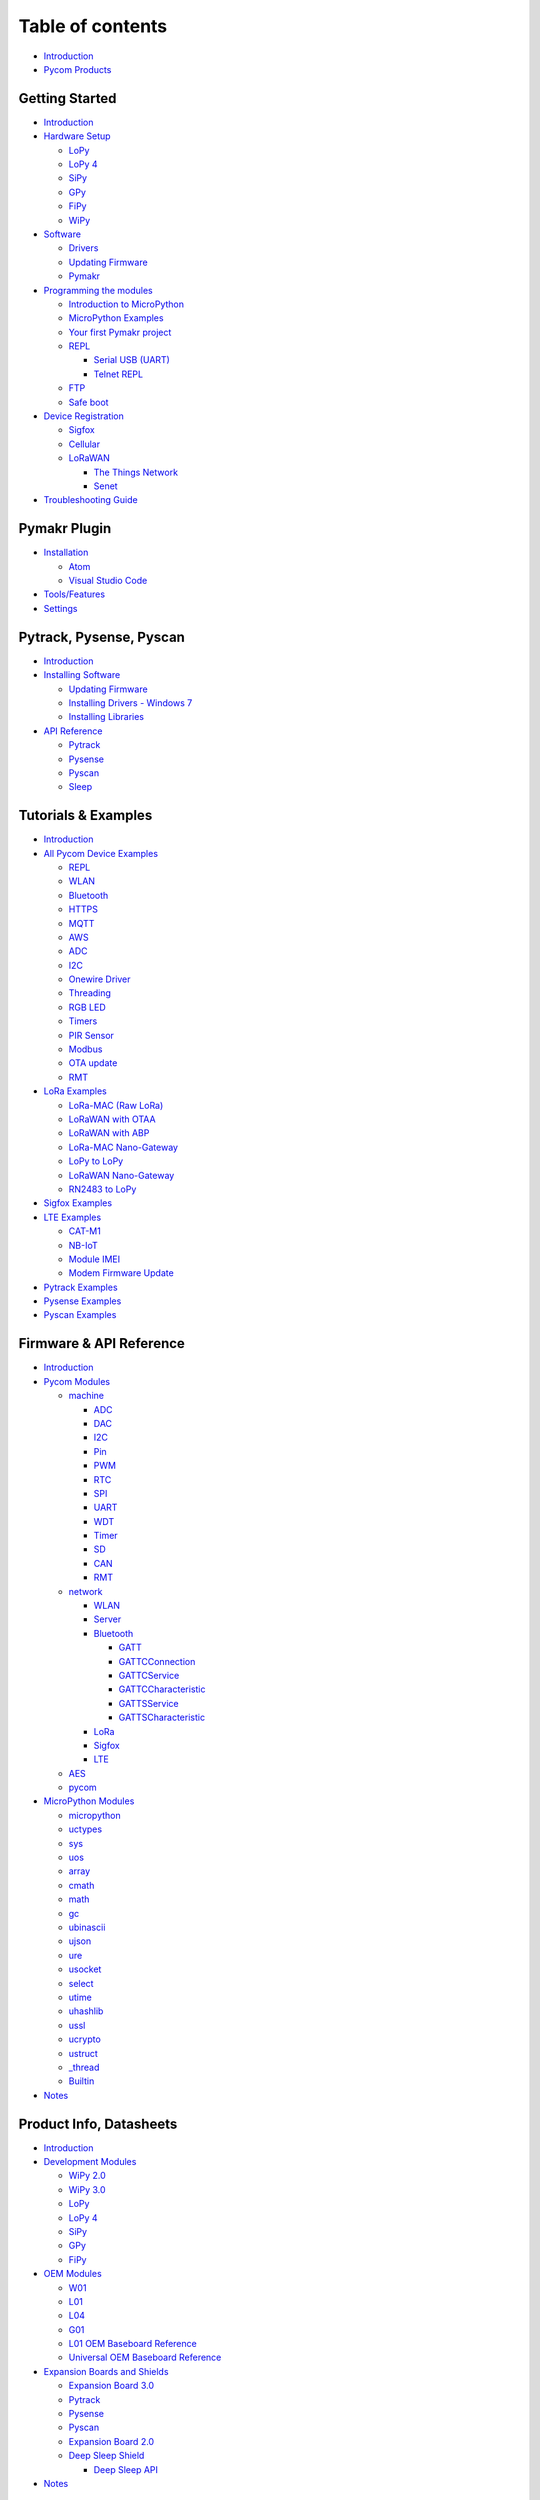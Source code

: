 Table of contents
=================

-  `Introduction <README.md>`__
-  `Pycom Products <products.md>`__

Getting Started
---------------

-  `Introduction <gettingstarted/introduction.md>`__
-  `Hardware Setup <gettingstarted/connection/README.md>`__

   -  `LoPy <gettingstarted/connection/lopy.md>`__
   -  `LoPy 4 <gettingstarted/connection/lopy4.md>`__
   -  `SiPy <gettingstarted/connection/sipy.md>`__
   -  `GPy <gettingstarted/connection/gpy.md>`__
   -  `FiPy <gettingstarted/connection/fipy.md>`__
   -  `WiPy <gettingstarted/connection/wipy.md>`__

-  `Software <gettingstarted/installation/README.md>`__

   -  `Drivers <gettingstarted/installation/drivers.md>`__
   -  `Updating
      Firmware <gettingstarted/installation/firmwaretool.md>`__
   -  `Pymakr <gettingstarted/installation/pymakr.md>`__

-  `Programming the modules <gettingstarted/programming/README.md>`__

   -  `Introduction to
      MicroPython <gettingstarted/programming/micropython.md>`__
   -  `MicroPython Examples <gettingstarted/programming/examples.md>`__
   -  `Your first Pymakr
      project <gettingstarted/programming/first-project.md>`__
   -  `REPL <gettingstarted/programming/repl/README.md>`__

      -  `Serial USB
         (UART) <gettingstarted/programming/repl/serial.md>`__
      -  `Telnet REPL <gettingstarted/programming/repl/telnet.md>`__

   -  `FTP <gettingstarted/programming/ftp.md>`__
   -  `Safe boot <gettingstarted/programming/safeboot.md>`__

-  `Device Registration <gettingstarted/registration/README.md>`__

   -  `Sigfox <gettingstarted/registration/sigfox.md>`__
   -  `Cellular <gettingstarted/registration/cellular.md>`__
   -  `LoRaWAN <gettingstarted/registration/lora/README.md>`__

      -  `The Things
         Network <gettingstarted/registration/lora/ttn.md>`__
      -  `Senet <gettingstarted/registration/lora/senet.md>`__

-  `Troubleshooting Guide <gettingstarted/troubleshooting-guide.md>`__

Pymakr Plugin
-------------

-  `Installation <pymakr/installation/README.md>`__

   -  `Atom <pymakr/installation/atom.md>`__
   -  `Visual Studio Code <pymakr/installation/vscode.md>`__

-  `Tools/Features <pymakr/toolsfeatures.md>`__
-  `Settings <pymakr/settings.md>`__

Pytrack, Pysense, Pyscan
------------------------

-  `Introduction <pytrackpysense/introduction.md>`__
-  `Installing Software <pytrackpysense/installation/README.md>`__

   -  `Updating Firmware <pytrackpysense/installation/firmware.md>`__
   -  `Installing Drivers - Windows
      7 <pytrackpysense/installation/drivers.md>`__
   -  `Installing
      Libraries <pytrackpysense/installation/libraries.md>`__

-  `API Reference <pytrackpysense/apireference/README.md>`__

   -  `Pytrack <pytrackpysense/apireference/pytrack.md>`__
   -  `Pysense <pytrackpysense/apireference/pysense.md>`__
   -  `Pyscan <pytrackpysense/apireference/pyscan.md>`__
   -  `Sleep <pytrackpysense/apireference/sleep.md>`__

Tutorials & Examples
--------------------

-  `Introduction <tutorials/introduction.md>`__
-  `All Pycom Device Examples <tutorials/all/README.md>`__

   -  `REPL <tutorials/all/repl.md>`__
   -  `WLAN <tutorials/all/wlan.md>`__
   -  `Bluetooth <tutorials/all/ble.md>`__
   -  `HTTPS <tutorials/all/https.md>`__
   -  `MQTT <tutorials/all/mqtt.md>`__
   -  `AWS <tutorials/all/aws.md>`__
   -  `ADC <tutorials/all/adc.md>`__
   -  `I2C <tutorials/all/i2c.md>`__
   -  `Onewire Driver <tutorials/all/owd.md>`__
   -  `Threading <tutorials/all/threading.md>`__
   -  `RGB LED <tutorials/all/rgbled.md>`__
   -  `Timers <tutorials/all/timers.md>`__
   -  `PIR Sensor <tutorials/all/pir.md>`__
   -  `Modbus <tutorials/all/modbus.md>`__
   -  `OTA update <tutorials/all/ota.md>`__
   -  `RMT <tutorials/all/rmt.md>`__

-  `LoRa Examples <tutorials/lora/README.md>`__

   -  `LoRa-MAC (Raw LoRa) <tutorials/lora/lora-mac.md>`__
   -  `LoRaWAN with OTAA <tutorials/lora/lorawan-otaa.md>`__
   -  `LoRaWAN with ABP <tutorials/lora/lorawan-abp.md>`__
   -  `LoRa-MAC
      Nano-Gateway <tutorials/lora/lora-mac-nano-gateway.md>`__
   -  `LoPy to LoPy <tutorials/lora/module-module.md>`__
   -  `LoRaWAN Nano-Gateway <tutorials/lora/lorawan-nano-gateway.md>`__
   -  `RN2483 to LoPy <tutorials/lora/rn2483-to-lopy.md>`__

-  `Sigfox Examples <tutorials/sigfox.md>`__
-  `LTE Examples <tutorials/lte/README.md>`__

   -  `CAT-M1 <tutorials/lte/cat-m1.md>`__
   -  `NB-IoT <tutorials/lte/nb-iot.md>`__
   -  `Module IMEI <tutorials/lte/imei.md>`__
   -  `Modem Firmware Update <tutorials/lte/firmware.md>`__

-  `Pytrack Examples <tutorials/pytrack.md>`__
-  `Pysense Examples <tutorials/pysense.md>`__
-  `Pyscan Examples <tutorials/pyscan.md>`__

Firmware & API Reference
------------------------

-  `Introduction <firmwareapi/introduction.md>`__
-  `Pycom Modules <firmwareapi/pycom/README.md>`__

   -  `machine <firmwareapi/pycom/machine/README.md>`__

      -  `ADC <firmwareapi/pycom/machine/adc.md>`__
      -  `DAC <firmwareapi/pycom/machine/dac.md>`__
      -  `I2C <firmwareapi/pycom/machine/i2c.md>`__
      -  `Pin <firmwareapi/pycom/machine/pin.md>`__
      -  `PWM <firmwareapi/pycom/machine/pwm.md>`__
      -  `RTC <firmwareapi/pycom/machine/rtc.md>`__
      -  `SPI <firmwareapi/pycom/machine/spi.md>`__
      -  `UART <firmwareapi/pycom/machine/uart.md>`__
      -  `WDT <firmwareapi/pycom/machine/wdt.md>`__
      -  `Timer <firmwareapi/pycom/machine/timer.md>`__
      -  `SD <firmwareapi/pycom/machine/sd.md>`__
      -  `CAN <firmwareapi/pycom/machine/can.md>`__
      -  `RMT <firmwareapi/pycom/machine/rmt.md>`__

   -  `network <firmwareapi/pycom/network/README.md>`__

      -  `WLAN <firmwareapi/pycom/network/wlan.md>`__
      -  `Server <firmwareapi/pycom/network/server.md>`__
      -  `Bluetooth <firmwareapi/pycom/network/bluetooth/README.md>`__

         -  `GATT <firmwareapi/pycom/network/bluetooth/gatt.md>`__
         -  `GATTCConnection <firmwareapi/pycom/network/bluetooth/gattcconnection.md>`__
         -  `GATTCService <firmwareapi/pycom/network/bluetooth/gattccservice.md>`__
         -  `GATTCCharacteristic <firmwareapi/pycom/network/bluetooth/gattccharacteristic.md>`__
         -  `GATTSService <firmwareapi/pycom/network/bluetooth/gattsservice.md>`__
         -  `GATTSCharacteristic <firmwareapi/pycom/network/bluetooth/gattscharacteristic.md>`__

      -  `LoRa <firmwareapi/pycom/network/lora.md>`__
      -  `Sigfox <firmwareapi/pycom/network/sigfox.md>`__
      -  `LTE <firmwareapi/pycom/network/lte.md>`__

   -  `AES <firmwareapi/pycom/aes.md>`__
   -  `pycom <firmwareapi/pycom/pycom.md>`__

-  `MicroPython Modules <firmwareapi/micropython/README.md>`__

   -  `micropython <firmwareapi/micropython/micropython.md>`__
   -  `uctypes <firmwareapi/micropython/uctypes.md>`__
   -  `sys <firmwareapi/micropython/sys.md>`__
   -  `uos <firmwareapi/micropython/uos.md>`__
   -  `array <firmwareapi/micropython/array.md>`__
   -  `cmath <firmwareapi/micropython/cmath.md>`__
   -  `math <firmwareapi/micropython/math.md>`__
   -  `gc <firmwareapi/micropython/gc.md>`__
   -  `ubinascii <firmwareapi/micropython/ubinascii.md>`__
   -  `ujson <firmwareapi/micropython/ujson.md>`__
   -  `ure <firmwareapi/micropython/ure.md>`__
   -  `usocket <firmwareapi/micropython/usocket.md>`__
   -  `select <firmwareapi/micropython/select.md>`__
   -  `utime <firmwareapi/micropython/utime.md>`__
   -  `uhashlib <firmwareapi/micropython/uhashlib.md>`__
   -  `ussl <firmwareapi/micropython/ussl.md>`__
   -  `ucrypto <firmwareapi/micropython/ucrypto.md>`__
   -  `ustruct <firmwareapi/micropython/ustruct.md>`__
   -  `\_thread <firmwareapi/micropython/_thread.md>`__
   -  `Builtin <firmwareapi/micropython/builtin.md>`__

-  `Notes <firmwareapi/notes.md>`__

Product Info, Datasheets
------------------------

-  `Introduction <datasheets/introduction.md>`__
-  `Development Modules <datasheets/development/README.md>`__

   -  `WiPy 2.0 <datasheets/development/wipy2.md>`__
   -  `WiPy 3.0 <datasheets/development/wipy3.md>`__
   -  `LoPy <datasheets/development/lopy.md>`__
   -  `LoPy 4 <datasheets/development/lopy4.md>`__
   -  `SiPy <datasheets/development/sipy.md>`__
   -  `GPy <datasheets/development/gpy.md>`__
   -  `FiPy <datasheets/development/fipy.md>`__

-  `OEM Modules <datasheets/oem/README.md>`__

   -  `W01 <datasheets/oem/w01.md>`__
   -  `L01 <datasheets/oem/l01.md>`__
   -  `L04 <datasheets/oem/l04.md>`__
   -  `G01 <datasheets/oem/g01.md>`__
   -  `L01 OEM Baseboard Reference <datasheets/oem/l01_reference.md>`__
   -  `Universal OEM Baseboard
      Reference <datasheets/oem/universal_reference.md>`__

-  `Expansion Boards and Shields <datasheets/boards/README.md>`__

   -  `Expansion Board 3.0 <datasheets/boards/expansion3.md>`__
   -  `Pytrack <datasheets/boards/pytrack.md>`__
   -  `Pysense <datasheets/boards/pysense.md>`__
   -  `Pyscan <datasheets/boards/pyscan.md>`__
   -  `Expansion Board 2.0 <datasheets/boards/expansion2.md>`__
   -  `Deep Sleep Shield <datasheets/boards/deepsleep/README.md>`__

      -  `Deep Sleep API <datasheets/boards/deepsleep/api.md>`__

-  `Notes <datasheets/notes.md>`__

Pybytes
-------

-  `Introduction <pybytes/introduction.md>`__
-  `Getting Started with Pybytes <pybytes/getstarted.md>`__
-  `Add a device to Pybytes <pybytes/connect/README.md>`__

   -  `Connect to Pybytes: Quick Add <pybytes/connect/quick.md>`__
   -  `Connect to Pybytes: Flash Pybytes library
      manually <pybytes/connect/flash.md>`__
   -  `Add Sigfox device <pybytes/connect/sigfox/README.md>`__

      -  `DevKit contract <pybytes/connect/sigfox/devkit.md>`__
      -  `Custom contract <pybytes/connect/sigfox/custom.md>`__

-  `Visualise data from your device <pybytes/dashboard.md>`__

Documentation Notes
-------------------

-  `Introduction <docnotes/introduction.md>`__
-  `Syntax <docnotes/syntax.md>`__
-  `REPL vs Scripts <docnotes/replscript.md>`__
-  `Mesh Networks <docnotes/mesh-networks.md>`__

Advanced Topics
---------------

-  `Firmware Downgrade <advance/downgrade.md>`__
-  `CLI Updater <advance/cli.md>`__
-  `SecureBoot and Encryption <advance/encryption.md>`__

Documents
---------

-  `Certificates <documents/certificates.md>`__
-  `License <documents/license.md>`__

Have a question?
----------------

-  `Ask on the Forum <https://forum.pycom.io>`__

